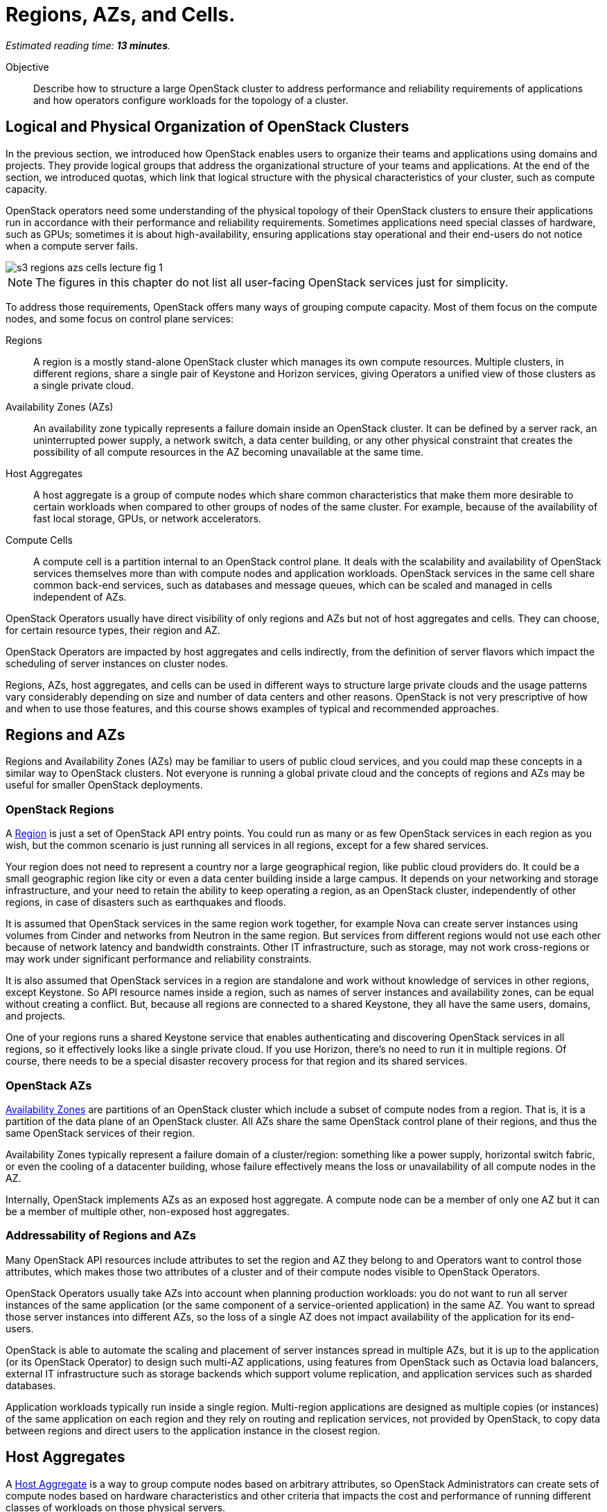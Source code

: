:time_estimate: 13

= Regions, AZs, and Cells.

_Estimated reading time: *{time_estimate} minutes*._

Objective::

Describe how to structure a large OpenStack cluster to address performance and reliability requirements of applications and how operators configure workloads for the topology of a cluster.

== Logical and Physical Organization of OpenStack Clusters

In the previous section, we introduced how OpenStack enables users to organize their teams and applications using domains and projects. They provide logical groups that address the organizational structure of your teams and applications. At the end of the section, we introduced quotas, which link that logical structure with the physical characteristics of your cluster, such as compute capacity.


OpenStack operators need some understanding of the physical topology of their OpenStack clusters to ensure their applications run in accordance with their performance and reliability requirements. Sometimes applications need special classes of hardware, such as GPUs; sometimes it is about high-availability, ensuring applications stay operational and their end-users do not notice when a compute server fails.

// https://docs.google.com/presentation/d/1aslemfY925gyjNHYyenIGSC8RAdogWgL5WSJhtLtn8Q/edit#slide=id.p

image::s3-regions-azs-cells-lecture-fig-1.svg[]

NOTE: The figures in this chapter do not list all user-facing OpenStack services just for simplicity.

To address those requirements, OpenStack offers many ways of grouping compute capacity. Most of them focus on the compute nodes, and some focus on control plane services:

Regions::

A region is a mostly stand-alone OpenStack cluster which manages its own compute resources. Multiple clusters, in different regions, share a single pair of Keystone and Horizon services, giving Operators a unified view of those clusters as a single private cloud.

Availability Zones (AZs)::

An availability zone typically represents a failure domain inside an OpenStack cluster. It can be defined by a server rack, an uninterrupted power supply, a network switch, a data center building, or any other physical constraint that creates the possibility of all compute resources in the AZ becoming unavailable at the same time.

Host Aggregates::

A host aggregate is a group of compute nodes which share common characteristics that make them more desirable to certain workloads when compared to other groups of nodes of the same cluster. For example, because of the availability of fast local storage, GPUs, or network accelerators.

Compute Cells::

A compute cell is a partition internal to an OpenStack control plane. It deals with the scalability and availability of OpenStack services themselves more than with compute nodes and application workloads. OpenStack services in the same cell share common back-end services, such as databases and message queues, which can be scaled and managed in cells independent of AZs.

OpenStack Operators usually have direct visibility of only regions and AZs but not of host aggregates and cells. They can choose, for certain resource types, their region and AZ. 

OpenStack Operators are impacted by host aggregates and cells indirectly, from the definition of server flavors which impact the scheduling of server instances on cluster nodes.

Regions, AZs, host aggregates, and cells can be used in different ways to structure large private clouds and the usage patterns vary considerably depending on size and number of data centers and other reasons. OpenStack is not very prescriptive of how and when to use those features, and this course shows examples of typical and recommended approaches.

== Regions and AZs

Regions and Availability Zones (AZs) may be familiar to users of public cloud services, and you could map these concepts in a similar way to OpenStack clusters. Not everyone is running a global private cloud and the concepts of regions and AZs may be useful for smaller  OpenStack deployments.

=== OpenStack Regions

A https://docs.openstack.org/python-openstackclient/latest/cli/command-objects/region.html[Region] is just a set of OpenStack API entry points. You could run as many or as few OpenStack services in each region as you wish, but the common scenario is just running all services in all regions, except for a few shared services.

Your region does not need to represent a country nor a large geographical region, like public cloud providers do. It could be a small geographic region like city or even a data center building inside a large campus. It depends on your networking and storage infrastructure, and your need to retain the ability to keep operating a region, as an OpenStack cluster, independently of other regions, in case of disasters such as earthquakes and floods.

It is assumed that OpenStack services in the same region work together, for example Nova can create server instances using volumes from Cinder and networks from Neutron in the same region. But services from different regions would not use each other because of network latency and bandwidth constraints. Other IT infrastructure, such as storage, may not work cross-regions or may work under significant performance and reliability constraints.

It is also assumed that OpenStack services in a region are standalone and work without knowledge of services in other regions, except Keystone. So API resource names inside a region, such as names of server instances and availability zones, can be equal without creating a conflict. But, because all regions are connected to a shared Keystone, they all have the same users, domains, and projects.

One of your regions runs a shared Keystone service that enables authenticating and discovering OpenStack services in all regions, so it effectively looks like a single private cloud. If you use Horizon, there's no need to run it in multiple regions. Of course, there needs to be a special disaster recovery process for that region and its shared services.

=== OpenStack AZs

https://docs.openstack.org/nova/latest/admin/availability-zones.html[Availability Zones] are partitions of an OpenStack cluster which include a subset of compute nodes from a region. That is, it is a partition of the data plane of an OpenStack cluster. All AZs share the same OpenStack control plane of their regions, and thus the same OpenStack services of their region. 

Availability Zones typically represent a failure domain of a cluster/region: something like a power supply, horizontal switch fabric, or even the cooling of a datacenter building, whose failure effectively means the loss or unavailability of all compute nodes in the AZ.

Internally, OpenStack implements AZs as an exposed host aggregate. A compute node can be a member of only one AZ but it can be a member of multiple other, non-exposed host aggregates.

=== Addressability of Regions and AZs

Many OpenStack API resources include attributes to set the region and AZ they belong to and Operators want to control those attributes, which makes those two attributes of a cluster and of their compute nodes visible to OpenStack Operators.

OpenStack Operators usually take AZs into account when planning production workloads: you do not want to run all server instances of the same application (or the same component of a service-oriented application) in the same AZ. You want to spread those server instances into different AZs, so the loss of a single AZ does not impact availability of the application for its end-users.

OpenStack is able to automate the scaling and placement of server instances spread in multiple AZs, but it is up to the application (or its OpenStack Operator) to design such multi-AZ applications, using features from OpenStack such as Octavia load balancers, external IT infrastructure such as storage backends which support volume replication, and application services such as sharded databases.

Application workloads typically run inside a single region. Multi-region applications are designed as multiple copies (or instances) of the same application on each region and they rely on routing and replication services, not provided by OpenStack, to copy data between regions and direct users to the application instance in the closest region. 

== Host Aggregates

A https://docs.openstack.org/nova/latest/admin/aggregates.html[Host Aggregate] is a way to group compute nodes based on arbitrary attributes, so OpenStack Administrators can create sets of compute nodes based on hardware characteristics and other criteria that impacts the cost and performance of running different classes of workloads on those physical servers.

Physical machines are not born equal: some are designed for highly multi-threaded applications, while others are designed for I/O intensive applications. Physical machines come not only with different kinds of CPUs, main memory, and caches, but also with different hardware accelerators and possibly multiple I/O buses. Running any application in whatever compute node is available may be inefficient and expensive.

Most organizations have complex workloads with components that require different classes of physical servers for optimum performance or lower cost. It may be that the simplicity of managing an undifferentiated pool of compute resources is good enough, but it may be that you need to manage a better fit of applications to hardware, and host aggregates enable OpenStack Administrators and Operators to do that.

Compute nodes can belong to multiple host aggregates. It is up to the OpenStack administrator to set the attributes which control membership of nodes to different host aggregates. If the host aggregate is as an availability zone, then compute nodes cannot belong to other host aggregates also set as availability zones.

Because a host aggregate is tied to a class of physical machines, the same host aggregate can conceptually span multiple regions and AZs. For spanning AZs, remember that an AZ is a host aggregate and compute nodes can belong to multiple aggregates. For spanning regions, you could define the same attributes and assign the same names to aggregates in different regions for a consistent private cloud.

You don't need to, but it would be unusual to put all machines of a special kind in a single AZ and lose all of them in case a power supply fails. It is more likely that those machines are spread into different server racks or buildings, thus in multiple AZs, and that you have similar machines in multiple data centers, thus in multiple regions.

=== Addressability of Host Aggregates

OpenStack Administrators manage host aggregates and their relationship to API resources. OpenStack Operators use host aggregates, indirectly, to ensure applications get the class of compute nodes they need or that is best for them. Unlike regions and AZs, to which an OpenStack Operator has direct visibility, in the sense of "create this server instance in region-A and AZ-1", you cannot declare "create this server instance in host-aggregate-A". You must specify an indirect link:

1. An Administrator configures a host aggregate, for example "gpu", and sets attributes to hosts which do include GPU hardware to match that host aggregate;

2. An Administrator configures one or more server flavors, for example "ml.small" and "ml.large", and sets attributes to link these server flavors to the "gpu" host aggregate;

3. An Operator creates a server instance and specifies either the "ml.small" or "ml.large" server flavor for the instance.

== Compute Cells

OpenStack cluster cells are even less visible to OpenStack Operators than Host Aggregates. They relate to the reliability and scalability of an OpenStack control plane itself, instead of to workloads, but compute nodes must belong to one and only one cell, which makes this concept somewhat close to AZs.

The following figures show three typical ways of configuring cells in an OpenStack cluster: first, configuring a 1:1 equivalence of AZs and cells:

image::s3-regions-azs-cells-lecture-fig-2.svg[]

Second, creating multiple cells inside the same AZ. There could be more AZs beyond the one displayed in the figure.

image::s3-regions-azs-cells-lecture-fig-3.svg[]

Third, creating AZs inside the same cell. There could be more cells beyond the one displayed in the figure.

image::s3-regions-azs-cells-lecture-fig-4.svg[]

The point is, cells and AZs are independent concepts. They relate to different aspects of partitioning and scaling OpenStack clusters. For your peace of mind, it is best to avoid designs where the mapping between cells and AZs is not 1:1 nor hierarchical. Anyway, one compute host must belong to a single AZ and to a single cell.

The Administration learning journey will provide more information about cells and the internal services which run in an OpenStack control plane. Just as a curiosity, every OpenStack cluster has at least two cells:

Cell0::

It stores global information for the region, and it is needed because API resources may not relate to a compute node at all, so it is not possible to determine in which cell database to store them. For example, if a server instance was not scheduled to any compute node, because no one had sufficient capacity for it. You still need the API resource for that server instance, to get its failed status and a cause.

Cell1::

Includes all compute nodes in the initial cluster, until an Administrator decides to configure more cells and add compute nodes to them. Its database includes all API resources which relate to the compute nodes in the cell, for example all server instances running on those nodes.

OpenStack compute nodes connect to the cell services (the database and message queue) directly, as well as many other components of an OpenStack control plane. In this course we do not explore the internal structure of individual OpenStack services, but for now it is sufficient to know that the internal components of each service interact with each user using the cell database and cell message queues.

As you can see, OpenStack enables managing large pools of compute resources, but this requires planning and effort from Administrators.
